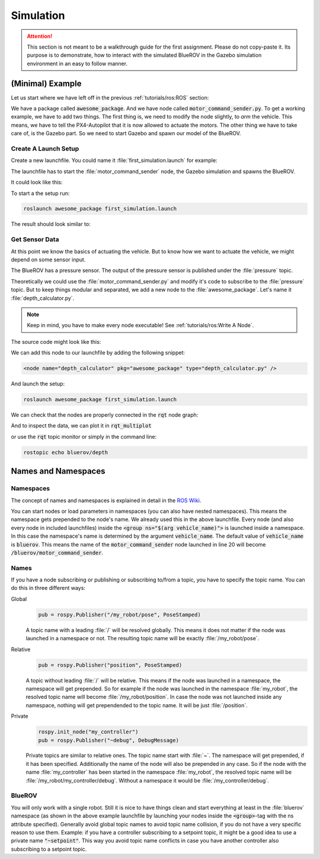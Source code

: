Simulation
##########

.. attention:: This section is not meant to be a walkthrough guide for the first assignment. Please do not copy-paste it. Its purpose is to demonstrate, how to interact with the simulated BlueROV in the Gazebo simulation environment in an easy to follow manner.


(Minimal) Example
=================

Let us start where we have left off in the previous :ref:`tutorials/ros:ROS`  section:

We have a package called :code:`awesome_package`. And we have node called :code:`motor_command_sender.py`. To get a working example, we have to add two things. The first thing is, we need to modify the node slightly, to *arm* the vehicle. This means, we have to tell the PX4-Autopilot that it is now allowed to actuate the motors. The other thing we have to take care of, is the Gazebo part. So we need to start Gazebo and spawn our model of the BlueROV.


Create A Launch Setup
*********************

Create a new launchfile. You could name it :file:`first_simulation.launch` for example:

.. image:: /res/images/create_launchfile.gif

The launchfile has to start the :file:`motor_command_sender` node, the Gazebo simulation and spawns the BlueROV.

It could look like this:

.. code-block:: xml
   :linenos:

   <launch>
      <arg name="vehicle_name" default="bluerov" />

      <!-- start the gazebo simulator and an empty world -->
      <include file="$(find bluerov_sim)/launch/gazebo_base.launch" />
      
      <group ns="$(arg vehicle_name)">
        <!-- Spawn the vehicle. You can use the args to set the spawn pose-->
        <include file="$(find bluerov_sim)/launch/spawn_vehicle.launch">
           <!-- Set the position-->
           <arg name="x" value="0.0" />
           <arg name="y" value="0.0" />
           <arg name="z" value="-0.2"/>
           <!-- Set roll, pitch, yaw-->
           <arg name="R" value="0.0" />
           <arg name="P" value="0.0" />
           <arg name="Y" value="0.0" />
        </include>
        <!-- launch the motor_command_sender node-->
        <node name="motor_command_sender" pkg="awesome_package" type="motor_command_sender.py"/>
      </group>
   </launch>

To start a the setup run:

.. code-block:: sh

   roslaunch awesome_package first_simulation.launch

The result should look similar to:

.. image:: /res/images/gazebo_awesome_package.gif

Get Sensor Data
***************

At this point we know the basics of actuating the vehicle. But to know how we want to actuate the vehicle, we might depend on some sensor input. 

The BlueROV has a pressure sensor. The output of the pressure sensor is published under the :file:`pressure` topic.

Theoretically we could use the :file:`motor_command_sender.py` and modify it's code to subscribe to the :file:`pressure` topic. But to keep things modular and separated, we add a new node to the :file:`awesome_package`. Let's name it :file:`depth_calculator.py`. 

.. note:: Keep in mind, you have to make every node executable! See :ref:`tutorials/ros:Write A Node`.

The source code might look like this:

.. code-block:: python
   :linenos:

   #!/usr/bin/env python
   import rospy
   from sensor_msgs.msg import FluidPressure
   from std_msgs.msg import Float32


   def pressure_callback(pressure_msg, publisher):
      pascal_per_meter = 1.0e4
      # what kind of pressure data do we get? relative/absolute? What about
      # atmospheric pressure?
      depth = -pressure_msg.fluid_pressure / pascal_per_meter
      depth_msg = Float32()
      depth_msg.data = depth
      publisher.publish(depth_msg)


   def main():
      rospy.init_node("depth_calculator")
      depth_pub = rospy.Publisher("depth", Float32, queue_size=1)
      pressure_sub = rospy.Subscriber("pressure", FluidPressure,
                                       pressure_callback, depth_pub)
      rospy.spin()


   if __name__ == "__main__":
      main()

We can add this node to our launchfile by adding the following snippet:

.. code-block:: xml
   
   <node name="depth_calculator" pkg="awesome_package" type="depth_calculator.py" />

And launch the setup:

.. code-block:: sh

   roslaunch awesome_package first_simulation.launch

We can check that the nodes are properly connected in the :code:`rqt` node graph:

.. image:: /res/images/rqt_graph.png

And to inspect the data, we can plot it in :code:`rqt_multiplot` 

.. image:: /res/images/depth_multiplot.png

or use the :code:`rqt` topic monitor or simply in the command line:

.. code-block:: sh

   rostopic echo bluerov/depth

Names and Namespaces
====================


Namespaces
**********

The concept of names and namespaces is explained in detail in the `ROS Wiki <http://wiki.ros.org/Names>`__. 

You can start nodes or load parameters in namespaces (you can also have nested namespaces). This means the namespace gets prepended to the node's name. We already used this in the above launchfile. Every node (and also every node in included launchfiles) inside the :code:`<group ns="$(arg vehicle_name)">` is launched inside a namespace. In this case the namespace's name is determined by the argument :code:`vehicle_name`. The default value of :code:`vehicle_name` is :code:`bluerov`. This means the name of the :code:`motor_command_sender` node launched in line 20 will become :code:`/bluerov/motor_command_sender`.

Names
*****

If you have a node subscribing or publishing or subscribing to/from a topic, you have to specify the topic name. You can do this in three different ways:

Global
   .. code-block:: python

      pub = rospy.Publisher("/my_robot/pose", PoseStamped)
   
   A topic name with a leading :file:`/` will be resolved globally. This means it does not matter if the node was launched in a namespace or not. The resulting topic name will be exactly :file:`/my_robot/pose`.

Relative
   .. code-block:: python

      pub = rospy.Publisher("position", PoseStamped)

   A topic without leading :file:`/` will be relative. This means if the node was launched in a namespace, the namespace will get prepended. So for example if the node was launched in the namespace :file:`my_robot`, the resolved topic name will become :file:`/my_robot/position`. In case the node was not launched inside any namespace, nothing will get prependended to the topic name. It will be just :file:`/position`.

Private
   .. code-block:: python

      rospy.init_node("my_controller")
      pub = rospy.Publisher("~debug", DebugMessage)

   Private topics are similar to relative ones. The topic name start with :file:`~`. The namespace will get prepended, if it has been specified. Additionally the name of the node will also be prepended in any case. So if the node with the name :file:`my_controller` has been started in the namespace :file:`my_robot`, the resolved topic name will be :file:`/my_robot/my_controller/debug`. Without a namespace it would be :file:`/my_controller/debug`.

BlueROV
*******

You will only work with a single robot. Still it is nice to have things clean and start everything at least in the :file:`bluerov` namespace (as shown in the above example launchfile by launching your nodes inside the :code:`<group>`-tag with the ns attribute specified). Generally avoid global topic names to avoid topic name collision, if you do not have a very specific reason to use them. Example: if you have a controller subscribing to a setpoint topic, it might be a good idea to use a private name :code:`"~setpoint"`. This way you avoid topic name conflicts in case you have another controller also subscribing to a setpoint topic.